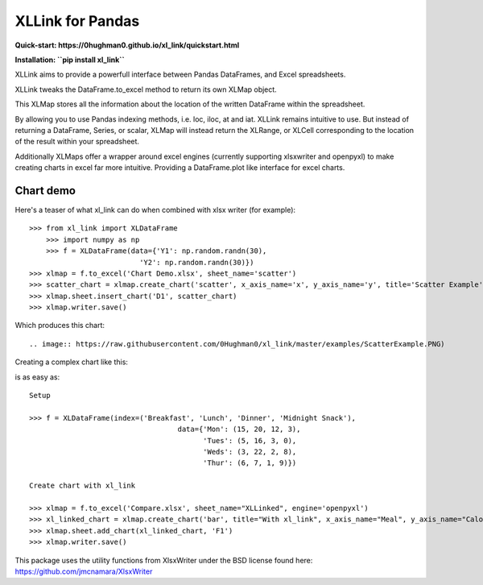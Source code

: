 XLLink for Pandas
=================

**Quick-start: https://0hughman0.github.io/xl_link/quickstart.html**

**Installation: ``pip install xl_link``**

XLLink aims to provide a powerfull interface between Pandas DataFrames, and Excel spreadsheets.

XLLink tweaks the DataFrame.to_excel method to return its own XLMap object.

This XLMap stores all the information about the location of the written DataFrame within the spreadsheet.

By allowing you to use Pandas indexing methods, i.e. loc, iloc, at and iat. XLLink remains intuitive to use. But instead of returning a DataFrame, Series, or scalar, XLMap will instead return the XLRange, or XLCell corresponding to the location of the result within your spreadsheet.

Additionally XLMaps offer a wrapper around excel engines (currently supporting xlsxwriter and openpyxl) to make creating charts in excel far more intuitive. Providing a DataFrame.plot like interface for excel charts.

Chart demo
++++++++++

Here's a teaser of what xl_link can do when combined with xlsx writer (for example)::

    >>> from xl_link import XLDataFrame
	>>> import numpy as np
	>>> f = XLDataFrame(data={'Y1': np.random.randn(30),
                              'Y2': np.random.randn(30)})
    >>> xlmap = f.to_excel('Chart Demo.xlsx', sheet_name='scatter')
    >>> scatter_chart = xlmap.create_chart('scatter', x_axis_name='x', y_axis_name='y', title='Scatter Example')
    >>> xlmap.sheet.insert_chart('D1', scatter_chart)
    >>> xlmap.writer.save()

Which produces this chart::

.. image:: https://raw.githubusercontent.com/0Hughman0/xl_link/master/examples/ScatterExample.PNG)

Creating a complex chart like this:

.. image:: (https://raw.githubusercontent.com/0Hughman0/xl_link/master/examples/BarExample.png)

is as easy as::

    Setup

    >>> f = XLDataFrame(index=('Breakfast', 'Lunch', 'Dinner', 'Midnight Snack'),
                                       data={'Mon': (15, 20, 12, 3),
                                             'Tues': (5, 16, 3, 0),
                                             'Weds': (3, 22, 2, 8),
                                             'Thur': (6, 7, 1, 9)})

    Create chart with xl_link

    >>> xlmap = f.to_excel('Compare.xlsx', sheet_name="XLLinked", engine='openpyxl')
    >>> xl_linked_chart = xlmap.create_chart('bar', title="With xl_link", x_axis_name="Meal", y_axis_name="Calories", subtype='col')
    >>> xlmap.sheet.add_chart(xl_linked_chart, 'F1')
    >>> xlmap.writer.save()

This package uses the utility functions from XlsxWriter under the BSD license found here: https://github.com/jmcnamara/XlsxWriter
